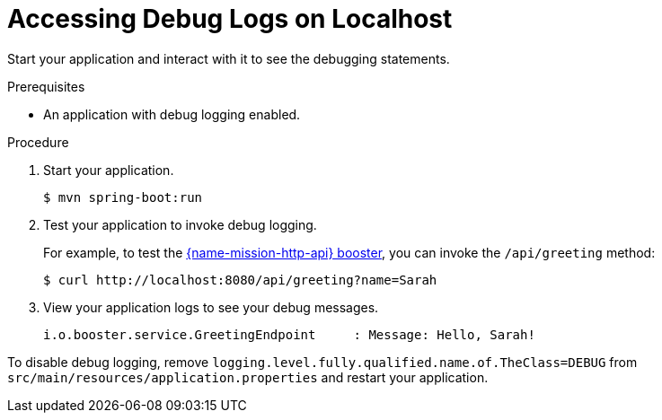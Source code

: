 [#accessing-debug-logs-on-localhost]
= Accessing Debug Logs on Localhost

Start your application and interact with it to see the debugging statements.

.Prerequisites
* An application with debug logging enabled.

.Procedure
. Start your application.
+
[source,bash,options="nowrap",subs="attributes+"]
----
$ mvn spring-boot:run
----

. Test your application to invoke debug logging. 
+
For example, to test the xref:mission-http-api-spring-boot-tomcat[{name-mission-http-api} booster], you can invoke the `/api/greeting` method:
+
[source,bash,options="nowrap",subs="attributes+"]
----
$ curl http://localhost:8080/api/greeting?name=Sarah
----

. View your application logs to see your debug messages.
+
[source,bash,options="nowrap",subs="attributes+"]
----
i.o.booster.service.GreetingEndpoint     : Message: Hello, Sarah!
----

To disable debug logging, remove `logging.level.fully.qualified.name.of.TheClass=DEBUG` from `src/main/resources/application.properties` and restart your application.
